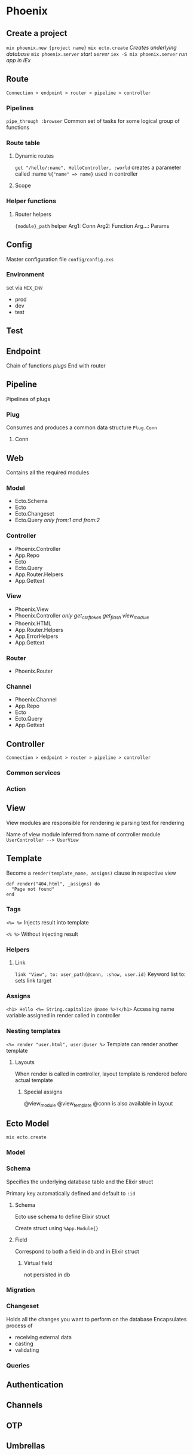 * Phoenix

** Create a project

   ~mix phoenix.new {project name}~
   ~mix ecto.create~ /Creates underlying database/
   ~mix phoenix.server~ /start server/
   ~iex -S mix phoenix.server~ /run app in IEx/

** Route

   =Connection > endpoint > router > pipeline > controller=

*** Pipelines

   ~pipe_through :browser~
   Common set of tasks for some logical group of functions

*** Route table

**** Dynamic routes

    ~get "/hello/:name", HelloController, :world~
    creates a parameter called :name ~%{"name" => name}~ used in controller

**** Scope

*** Helper functions

**** Router helpers

    ~{module}_path~ helper
    Arg1: Conn
    Arg2: Function
    Arg...: Params

** Config

   Master configuration file
   ~config/config.exs~

*** Environment

    set via ~MIX_ENV~
    - prod
    - dev
    - test

** Test

** Endpoint

   Chain of functions /plugs/
   End with router

** Pipeline

   Pipelines of plugs

*** Plug

    Consumes and produces a common data structure ~Plug.Conn~

**** Conn

** Web

   Contains all the required modules

*** Model

    - Ecto.Schema
    - Ecto
    - Ecto.Changeset
    - Ecto.Query /only from:1 and from:2/

*** Controller

    - Phoenix.Controller
    - App.Repo
    - Ecto
    - Ecto.Query
    - App.Router.Helpers
    - App.Gettext

*** View

    - Phoenix.View
    - Phoenix.Controller /only get_csrf_token get_flash view_module/
    - Phoenix.HTML
    - App.Router.Helpers
    - App.ErrorHelpers
    - App.Gettext

*** Router

    - Phoenix.Router

*** Channel

    - Phoenix.Channel
    - App.Repo
    - Ecto
    - Ecto.Query
    - App.Gettext

** Controller

   =Connection > endpoint > router > pipeline > controller=

*** Common services

*** Action

** View

   View modules are responsible for rendering
   ie parsing text for rendering

   Name of view module inferred from name of controller module
   =UserController --> UserView=

** Template

   Become a ~render(template_name, assigns)~ clause in respective view

   #+BEGIN_SRC
   def render("404.html", _assigns) do
     "Page not found"
   end
   #+END_SRC

*** Tags

    ~<%= %>~
    Injects result into template

    ~<% %>~
    Without injecting result

*** Helpers

**** Link

     ~link "View", to: user_path(@conn, :show, user.id)~
     Keyword list to: sets link target

*** Assigns

    ~<h1> Hello <%= String.capitalize @name %>!</h1>~
    Accessing name variable assigned in render called in controller

*** Nesting templates

    ~<%= render "user.html", user:@user %>~
    Template can render another template

**** Layouts

     When render is called in controller, layout template is rendered before actual template

***** Special assigns

      @view_module
      @view_template
      @conn is also available in layout

** Ecto Model

   ~mix ecto.create~

*** Model

*** Schema

    Specifies the underlying database table and the Elixir struct

    Primary key automatically defined and default to ~:id~

**** Schema

     Ecto use schema to define Elixir struct

     Create struct using ~%App.Module{}~

**** Field

     Correspond to both a field in db and in Elixir struct

***** Virtual field
      
      not persisted in db

*** Migration

*** Changeset

    Holds all the changes you want to perform on the database
    Encapsulates process of
    - receiving external data
    - casting
    - validating

*** Queries
    
** Authentication

** Channels

** OTP

** Umbrellas
